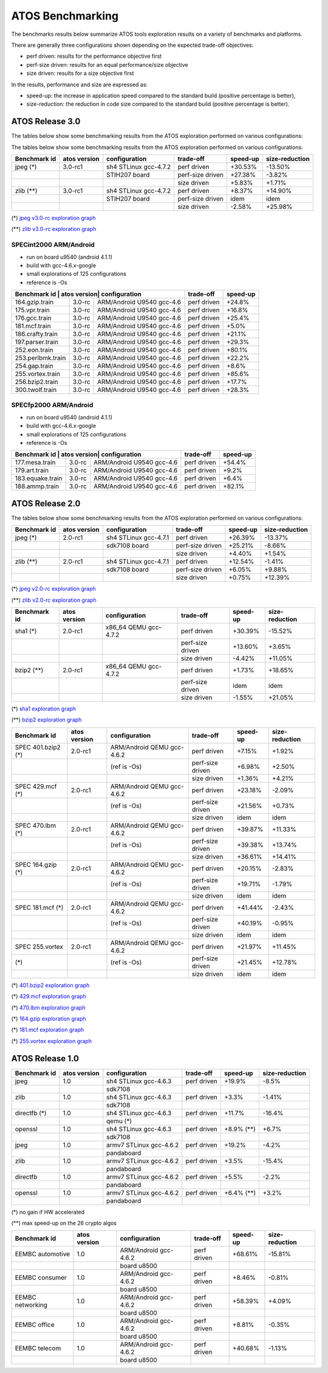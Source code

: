 =================
ATOS Benchmarking
=================

The benchmarks results below summarize ATOS tools exploration results on a
variety of benchmarks and platforms.

There are generally three configurations shown depending on the expected
trade-off objectives:

- perf driven: results for the performance objective first
- perf-size driven: results for an equal performance/size objective
- size driven: results for a size objective first

In the results, performance and size are expressed as:

- speed-up: the increase in application speed compared to the standard build
  (positive percentage is better),
- size-reduction: the reduction in code size compared to the standard build
  (positive percentage is better).


ATOS Release 3.0
----------------

The tables below show some benchmarking results from the ATOS exploration performed on various configurations:


The tables below show some benchmarking results from the ATOS exploration performed on various configurations:

+--------------------+-----------------+----------------------+-----------------+--------------+--------------+
| Benchmark id       | atos version    | configuration        | trade-off       | speed-up     |size-reduction|
+====================+=================+======================+=================+==============+==============+
| jpeg  (*)          | 3.0-rc1         | sh4 STLinux gcc-4.7.2| perf driven     |  +30.53%     |  -13.50%     |
+--------------------+-----------------+----------------------+-----------------+--------------+--------------+
|                    |                 |   STIH207 board      | perf-size driven|  +27.38%     |   -3.82%     |
+--------------------+-----------------+----------------------+-----------------+--------------+--------------+
|                    |                 |                      | size driven     |   +5.83%     |   +1.71%     |
+--------------------+-----------------+----------------------+-----------------+--------------+--------------+
| zlib  (**)         | 3.0-rc1         | sh4 STLinux gcc-4.7.2| perf driven     |   +8.37%     |  +14.90%     |
+--------------------+-----------------+----------------------+-----------------+--------------+--------------+
|                    |                 |   STIH207 board      | perf-size driven|   idem       |   idem       |
+--------------------+-----------------+----------------------+-----------------+--------------+--------------+
|                    |                 |                      | size driven     |   -2.58%     |  +25.98%     |
+--------------------+-----------------+----------------------+-----------------+--------------+--------------+

(*) `jpeg v3.0-rc exploration graph <file:./images/atos-v3-jpeg-STIH207.png>`_

(**) `zlib v3.0-rc exploration graph <file:./images/atos-v3-zlib-STIH207.png>`_

SPECint2000 ARM/Android
~~~~~~~~~~~~~~~~~~~~~~~

* run on board u9540 (android 4.1.1)
* build with gcc-4.6.x-google
* small explorations of 125 configurations
* reference is -Os

+--------------------+-----------------+----------------------+-----------------+--------------+
| Benchmark id      | atos version| configuration             | trade-off       | speed-up     |
+===================+=============+===========================+=================+==============+
| 164.gzip.train    | 3.0-rc      | ARM/Android U9540 gcc-4.6 | perf driven     | +24.8%       |
+-------------------+-------------+---------------------------+-----------------+--------------+
| 175.vpr.train     | 3.0-rc      | ARM/Android U9540 gcc-4.6 | perf driven     | +16.8%       |
+-------------------+-------------+---------------------------+-----------------+--------------+
| 176.gcc.train     | 3.0-rc      | ARM/Android U9540 gcc-4.6 | perf driven     | +25.4%       |
+-------------------+-------------+---------------------------+-----------------+--------------+
| 181.mcf.train     | 3.0-rc      | ARM/Android U9540 gcc-4.6 | perf driven     |  +5.0%       |
+-------------------+-------------+---------------------------+-----------------+--------------+
| 186.crafty.train  | 3.0-rc      | ARM/Android U9540 gcc-4.6 | perf driven     | +21.1%       |
+-------------------+-------------+---------------------------+-----------------+--------------+
| 197.parser.train  | 3.0-rc      | ARM/Android U9540 gcc-4.6 | perf driven     | +29.3%       |
+-------------------+-------------+---------------------------+-----------------+--------------+
| 252.eon.train     | 3.0-rc      | ARM/Android U9540 gcc-4.6 | perf driven     | +80.1%       |
+-------------------+-------------+---------------------------+-----------------+--------------+
| 253.perlbmk.train | 3.0-rc      | ARM/Android U9540 gcc-4.6 | perf driven     | +22.2%       |
+-------------------+-------------+---------------------------+-----------------+--------------+
| 254.gap.train     | 3.0-rc      | ARM/Android U9540 gcc-4.6 | perf driven     |  +8.6%       |
+-------------------+-------------+---------------------------+-----------------+--------------+
| 255.vortex.train  | 3.0-rc      | ARM/Android U9540 gcc-4.6 | perf driven     | +85.6%       |
+-------------------+-------------+---------------------------+-----------------+--------------+
| 256.bzip2.train   | 3.0-rc      | ARM/Android U9540 gcc-4.6 | perf driven     | +17.7%       |
+-------------------+-------------+---------------------------+-----------------+--------------+
| 300.twolf.train   | 3.0-rc      | ARM/Android U9540 gcc-4.6 | perf driven     | +28.3%       |
+-------------------+-------------+---------------------------+-----------------+--------------+

SPECfp2000 ARM/Android
~~~~~~~~~~~~~~~~~~~~~~

* run on board u9540 (android 4.1.1)
* build with gcc-4.6.x-google
* small explorations of 125 configurations
* reference is -Os

+--------------------+-----------------+----------------------+-----------------+--------------+
| Benchmark id      | atos version| configuration             | trade-off       | speed-up     |
+===================+=============+===========================+=================+==============+
| 177.mesa.train    | 3.0-rc      | ARM/Android U9540 gcc-4.6 | perf driven     | +54.4%       |
+-------------------+-------------+---------------------------+-----------------+--------------+
| 179.art.train     | 3.0-rc      | ARM/Android U9540 gcc-4.6 | perf driven     |  +9.2%       |
+-------------------+-------------+---------------------------+-----------------+--------------+
| 183.equake.train  | 3.0-rc      | ARM/Android U9540 gcc-4.6 | perf driven     |  +6.4%       |
+-------------------+-------------+---------------------------+-----------------+--------------+
| 188.ammp.train    | 3.0-rc      | ARM/Android U9540 gcc-4.6 | perf driven     | +82.1%       |
+-------------------+-------------+---------------------------+-----------------+--------------+



ATOS Release 2.0
----------------

The tables below show some benchmarking results from the ATOS exploration performed on various configurations:

+--------------------+-----------------+----------------------+-----------------+--------------+--------------+
| Benchmark id       | atos version    | configuration        | trade-off       | speed-up     |size-reduction|
+====================+=================+======================+=================+==============+==============+
| jpeg  (*)          | 2.0-rc1         | sh4 STLinux gcc-4.7.1| perf driven     |  +26.39%     |  -13.37%     |
+--------------------+-----------------+----------------------+-----------------+--------------+--------------+
|                    |                 |   sdk7108 board      | perf-size driven|  +25.21%     |   -8.66%     |
+--------------------+-----------------+----------------------+-----------------+--------------+--------------+
|                    |                 |                      | size driven     |   +4.40%     |   +1.54%     |
+--------------------+-----------------+----------------------+-----------------+--------------+--------------+
| zlib  (**)         | 2.0-rc1         | sh4 STLinux gcc-4.7.1| perf driven     |  +12.54%     |   -1.41%     |
+--------------------+-----------------+----------------------+-----------------+--------------+--------------+
|                    |                 |   sdk7108 board      | perf-size driven|   +6.05%     |   +9.88%     |
+--------------------+-----------------+----------------------+-----------------+--------------+--------------+
|                    |                 |                      | size driven     |   +0.75%     |  +12.39%     |
+--------------------+-----------------+----------------------+-----------------+--------------+--------------+

(*) `jpeg v2.0-rc exploration graph <file:./images/atos-v2-jpeg-sdk7108.png>`_

(**) `zlib v2.0-rc exploration graph <file:./images/atos-v2-zlib-sdk7108.png>`_

+--------------------+-----------------+----------------------+-----------------+--------------+--------------+
| Benchmark id       | atos version    | configuration        | trade-off       | speed-up     |size-reduction|
+====================+=================+======================+=================+==============+==============+
| sha1  (*)          | 2.0-rc1         | x86_64 QEMU gcc-4.7.2| perf driven     |  +30.39%     |  -15.52%     |
+--------------------+-----------------+----------------------+-----------------+--------------+--------------+
|                    |                 |                      | perf-size driven|  +13.60%     |   +3.65%     |
+--------------------+-----------------+----------------------+-----------------+--------------+--------------+
|                    |                 |                      | size driven     |   -4.42%     |  +11.05%     |
+--------------------+-----------------+----------------------+-----------------+--------------+--------------+
| bzip2  (**)        | 2.0-rc1         | x86_64 QEMU gcc-4.7.2| perf driven     |   +1.73%     |  +18.65%     |
+--------------------+-----------------+----------------------+-----------------+--------------+--------------+
|                    |                 |                      | perf-size driven|     idem     |     idem     |
+--------------------+-----------------+----------------------+-----------------+--------------+--------------+
|                    |                 |                      | size driven     |   -1.55%     |  +21.05%     |
+--------------------+-----------------+----------------------+-----------------+--------------+--------------+

(*) `sha1 exploration graph <file:./images/atos-v2-sha1-qemu-x86-64.png>`_

(**) `bzip2 exploration graph <file:./images/atos-v2-bzip2-qemu-x86-64.png>`_

+-------------------+-------------+---------------------------+-----------------+--------------+--------------+
| Benchmark id      | atos version| configuration             | trade-off       | speed-up     |size-reduction|
+===================+=============+===========================+=================+==============+==============+
| SPEC 401.bzip2 (*)| 2.0-rc1     | ARM/Android QEMU gcc-4.6.2| perf driven     |   +7.15%     |   +1.92%     |
+-------------------+-------------+---------------------------+-----------------+--------------+--------------+
|                   |             | (ref is -Os)              | perf-size driven|   +6.98%     |   +2.50%     |
+-------------------+-------------+---------------------------+-----------------+--------------+--------------+
|                   |             |                           | size driven     |   +1.36%     |   +4.21%     |
+-------------------+-------------+---------------------------+-----------------+--------------+--------------+
| SPEC 429.mcf (*)  | 2.0-rc1     | ARM/Android QEMU gcc-4.6.2| perf driven     |  +23.18%     |   -2.09%     |
+-------------------+-------------+---------------------------+-----------------+--------------+--------------+
|                   |             | (ref is -Os)              | perf-size driven|  +21.56%     |   +0.73%     |
+-------------------+-------------+---------------------------+-----------------+--------------+--------------+
|                   |             |                           | size driven     |     idem     |     idem     |
+-------------------+-------------+---------------------------+-----------------+--------------+--------------+
| SPEC 470.lbm (*)  | 2.0-rc1     | ARM/Android QEMU gcc-4.6.2| perf driven     |  +39.87%     |  +11.33%     |
+-------------------+-------------+---------------------------+-----------------+--------------+--------------+
|                   |             | (ref is -Os)              | perf-size driven|  +39.38%     |  +13.74%     |
+-------------------+-------------+---------------------------+-----------------+--------------+--------------+
|                   |             |                           | size driven     |  +36.61%     |  +14.41%     |
+-------------------+-------------+---------------------------+-----------------+--------------+--------------+
| SPEC 164.gzip (*) | 2.0-rc1     | ARM/Android QEMU gcc-4.6.2| perf driven     |  +20.15%     |   -2.83%     |
+-------------------+-------------+---------------------------+-----------------+--------------+--------------+
|                   |             | (ref is -Os)              | perf-size driven|  +19.71%     |   -1.79%     |
+-------------------+-------------+---------------------------+-----------------+--------------+--------------+
|                   |             |                           | size driven     |     idem     |     idem     |
+-------------------+-------------+---------------------------+-----------------+--------------+--------------+
| SPEC 181.mcf (*)  | 2.0-rc1     | ARM/Android QEMU gcc-4.6.2| perf driven     |  +41.44%     |   -2.43%     |
+-------------------+-------------+---------------------------+-----------------+--------------+--------------+
|                   |             | (ref is -Os)              | perf-size driven|  +40.19%     |   -0.95%     |
+-------------------+-------------+---------------------------+-----------------+--------------+--------------+
|                   |             |                           | size driven     |     idem     |     idem     |
+-------------------+-------------+---------------------------+-----------------+--------------+--------------+
| SPEC 255.vortex   | 2.0-rc1     | ARM/Android QEMU gcc-4.6.2| perf driven     |  +21.97%     |  +11.45%     |
+-------------------+-------------+---------------------------+-----------------+--------------+--------------+
|               (*) |             | (ref is -Os)              | perf-size driven|  +21.45%     |  +12.78%     |
+-------------------+-------------+---------------------------+-----------------+--------------+--------------+
|                   |             |                           | size driven     |     idem     |     idem     |
+-------------------+-------------+---------------------------+-----------------+--------------+--------------+

(*) `401.bzip2 exploration graph <file:./images/atos-v2-401-bzip2-qemu-arm-android.png>`_

(*) `429.mcf exploration graph <file:./images/atos-v2-429-mcf-qemu-arm-android.png>`_

(*) `470.lbm exploration graph <file:./images/atos-v2-470-lbm-qemu-arm-android.png>`_

(*) `164.gzip exploration graph <file:./images/atos-v2-164-gzip-qemu-arm-android.png>`_

(*) `181.mcf exploration graph <file:./images/atos-v2-181-mcf-qemu-arm-android.png>`_

(*) `255.vortex exploration graph <file:./images/atos-v2-255-vortex-qemu-arm-android.png>`_


ATOS Release 1.0
----------------

+--------------------+-----------------+-------------------------+-----------------+--------------+--------------+
| Benchmark id       | atos version    | configuration           | trade-off       | speed-up     |size-reduction|
+====================+=================+=========================+=================+==============+==============+
| jpeg               | 1.0             | sh4 STLinux gcc-4.6.3   | perf driven     |  +19.9%      |   -8.5%      |
+--------------------+-----------------+-------------------------+-----------------+--------------+--------------+
|                    |                 |  sdk7108                |                 |              |              |
+--------------------+-----------------+-------------------------+-----------------+--------------+--------------+
| zlib               | 1.0             | sh4 STLinux gcc-4.6.3   | perf driven     |   +3.3%      |   -1.41%     |
+--------------------+-----------------+-------------------------+-----------------+--------------+--------------+
|                    |                 |  sdk7108                |                 |              |              |
+--------------------+-----------------+-------------------------+-----------------+--------------+--------------+
| directfb (*)       | 1.0             | sh4 STLinux gcc-4.6.3   | perf driven     |  +11.7%      |  -16.4%      |
+--------------------+-----------------+-------------------------+-----------------+--------------+--------------+
|                    |                 |  qemu (*)               |                 |              |              |
+--------------------+-----------------+-------------------------+-----------------+--------------+--------------+
| openssl            | 1.0             | sh4 STLinux gcc-4.6.3   | perf driven     |  +8.9% (**)  |   +6.7%      |
+--------------------+-----------------+-------------------------+-----------------+--------------+--------------+
|                    |                 |  sdk7108                |                 |              |              |
+--------------------+-----------------+-------------------------+-----------------+--------------+--------------+
| jpeg               | 1.0             | armv7 STLinux gcc-4.6.2 | perf driven     |  +19.2%      |   -4.2%      |
+--------------------+-----------------+-------------------------+-----------------+--------------+--------------+
|                    |                 |  pandaboard             |                 |              |              |
+--------------------+-----------------+-------------------------+-----------------+--------------+--------------+
| zlib               | 1.0             | armv7 STLinux gcc-4.6.2 | perf driven     |   +3.5%      |  -15.4%      |
+--------------------+-----------------+-------------------------+-----------------+--------------+--------------+
|                    |                 |  pandaboard             |                 |              |              |
+--------------------+-----------------+-------------------------+-----------------+--------------+--------------+
| directfb           | 1.0             | armv7 STLinux gcc-4.6.2 | perf driven     |   +5.5%      |   -2.2%      |
+--------------------+-----------------+-------------------------+-----------------+--------------+--------------+
|                    |                 |  pandaboard             |                 |              |              |
+--------------------+-----------------+-------------------------+-----------------+--------------+--------------+
| openssl            | 1.0             | armv7 STLinux gcc-4.6.2 | perf driven     |   +6.4% (**) |   +3.2%      |
+--------------------+-----------------+-------------------------+-----------------+--------------+--------------+
|                    |                 |  pandaboard             |                 |              |              |
+--------------------+-----------------+-------------------------+-----------------+--------------+--------------+

(*) no gain if HW accelerated

(**) max speed-up on the 26 crypto algos

+--------------------+-----------------+-------------------------+-----------------+--------------+--------------+
| Benchmark id       | atos version    | configuration           | trade-off       | speed-up     |size-reduction|
+====================+=================+=========================+=================+==============+==============+
| EEMBC automotive   | 1.0             | ARM/Android gcc-4.6.2   | perf driven     |  +68.61%     |  -15.81%     |
+--------------------+-----------------+-------------------------+-----------------+--------------+--------------+
|                    |                 |  board u8500            |                 |              |              |
+--------------------+-----------------+-------------------------+-----------------+--------------+--------------+
| EEMBC consumer     | 1.0             | ARM/Android gcc-4.6.2   | perf driven     |   +8.46%     |   -0.81%     |
+--------------------+-----------------+-------------------------+-----------------+--------------+--------------+
|                    |                 |  board u8500            |                 |              |              |
+--------------------+-----------------+-------------------------+-----------------+--------------+--------------+
| EEMBC networking   | 1.0             | ARM/Android gcc-4.6.2   | perf driven     |  +58.39%     |   +4.09%     |
+--------------------+-----------------+-------------------------+-----------------+--------------+--------------+
|                    |                 |  board u8500            |                 |              |              |
+--------------------+-----------------+-------------------------+-----------------+--------------+--------------+
| EEMBC office       | 1.0             | ARM/Android gcc-4.6.2   | perf driven     |   +8.81%     |   -0.35%     |
+--------------------+-----------------+-------------------------+-----------------+--------------+--------------+
|                    |                 |  board u8500            |                 |              |              |
+--------------------+-----------------+-------------------------+-----------------+--------------+--------------+
| EEMBC telecom      | 1.0             | ARM/Android gcc-4.6.2   | perf driven     |  +40.68%     |   -1.13%     |
+--------------------+-----------------+-------------------------+-----------------+--------------+--------------+
|                    |                 |  board u8500            |                 |              |              |
+--------------------+-----------------+-------------------------+-----------------+--------------+--------------+
